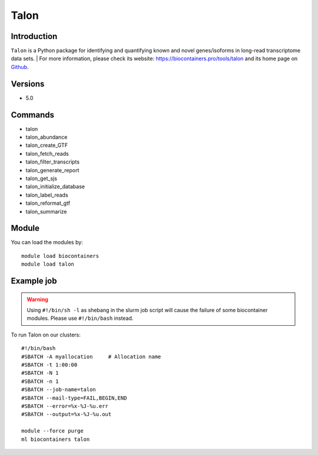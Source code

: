 .. _backbone-label:

Talon
==============================

Introduction
~~~~~~~~
``Talon`` is a Python package for identifying and quantifying known and novel genes/isoforms in long-read transcriptome data sets. 
| For more information, please check its website: https://biocontainers.pro/tools/talon and its home page on `Github`_.

Versions
~~~~~~~~
- 5.0

Commands
~~~~~~~
- talon
- talon_abundance
- talon_create_GTF
- talon_fetch_reads
- talon_filter_transcripts
- talon_generate_report
- talon_get_sjs
- talon_initialize_database
- talon_label_reads
- talon_reformat_gtf
- talon_summarize

Module
~~~~~~~~
You can load the modules by::
    
    module load biocontainers
    module load talon

Example job
~~~~~
.. warning::
    Using ``#!/bin/sh -l`` as shebang in the slurm job script will cause the failure of some biocontainer modules. Please use ``#!/bin/bash`` instead.

To run Talon on our clusters::

    #!/bin/bash
    #SBATCH -A myallocation     # Allocation name 
    #SBATCH -t 1:00:00
    #SBATCH -N 1
    #SBATCH -n 1
    #SBATCH --job-name=talon
    #SBATCH --mail-type=FAIL,BEGIN,END
    #SBATCH --error=%x-%J-%u.err
    #SBATCH --output=%x-%J-%u.out

    module --force purge
    ml biocontainers talon

.. _Github: https://github.com/mortazavilab/TALON
